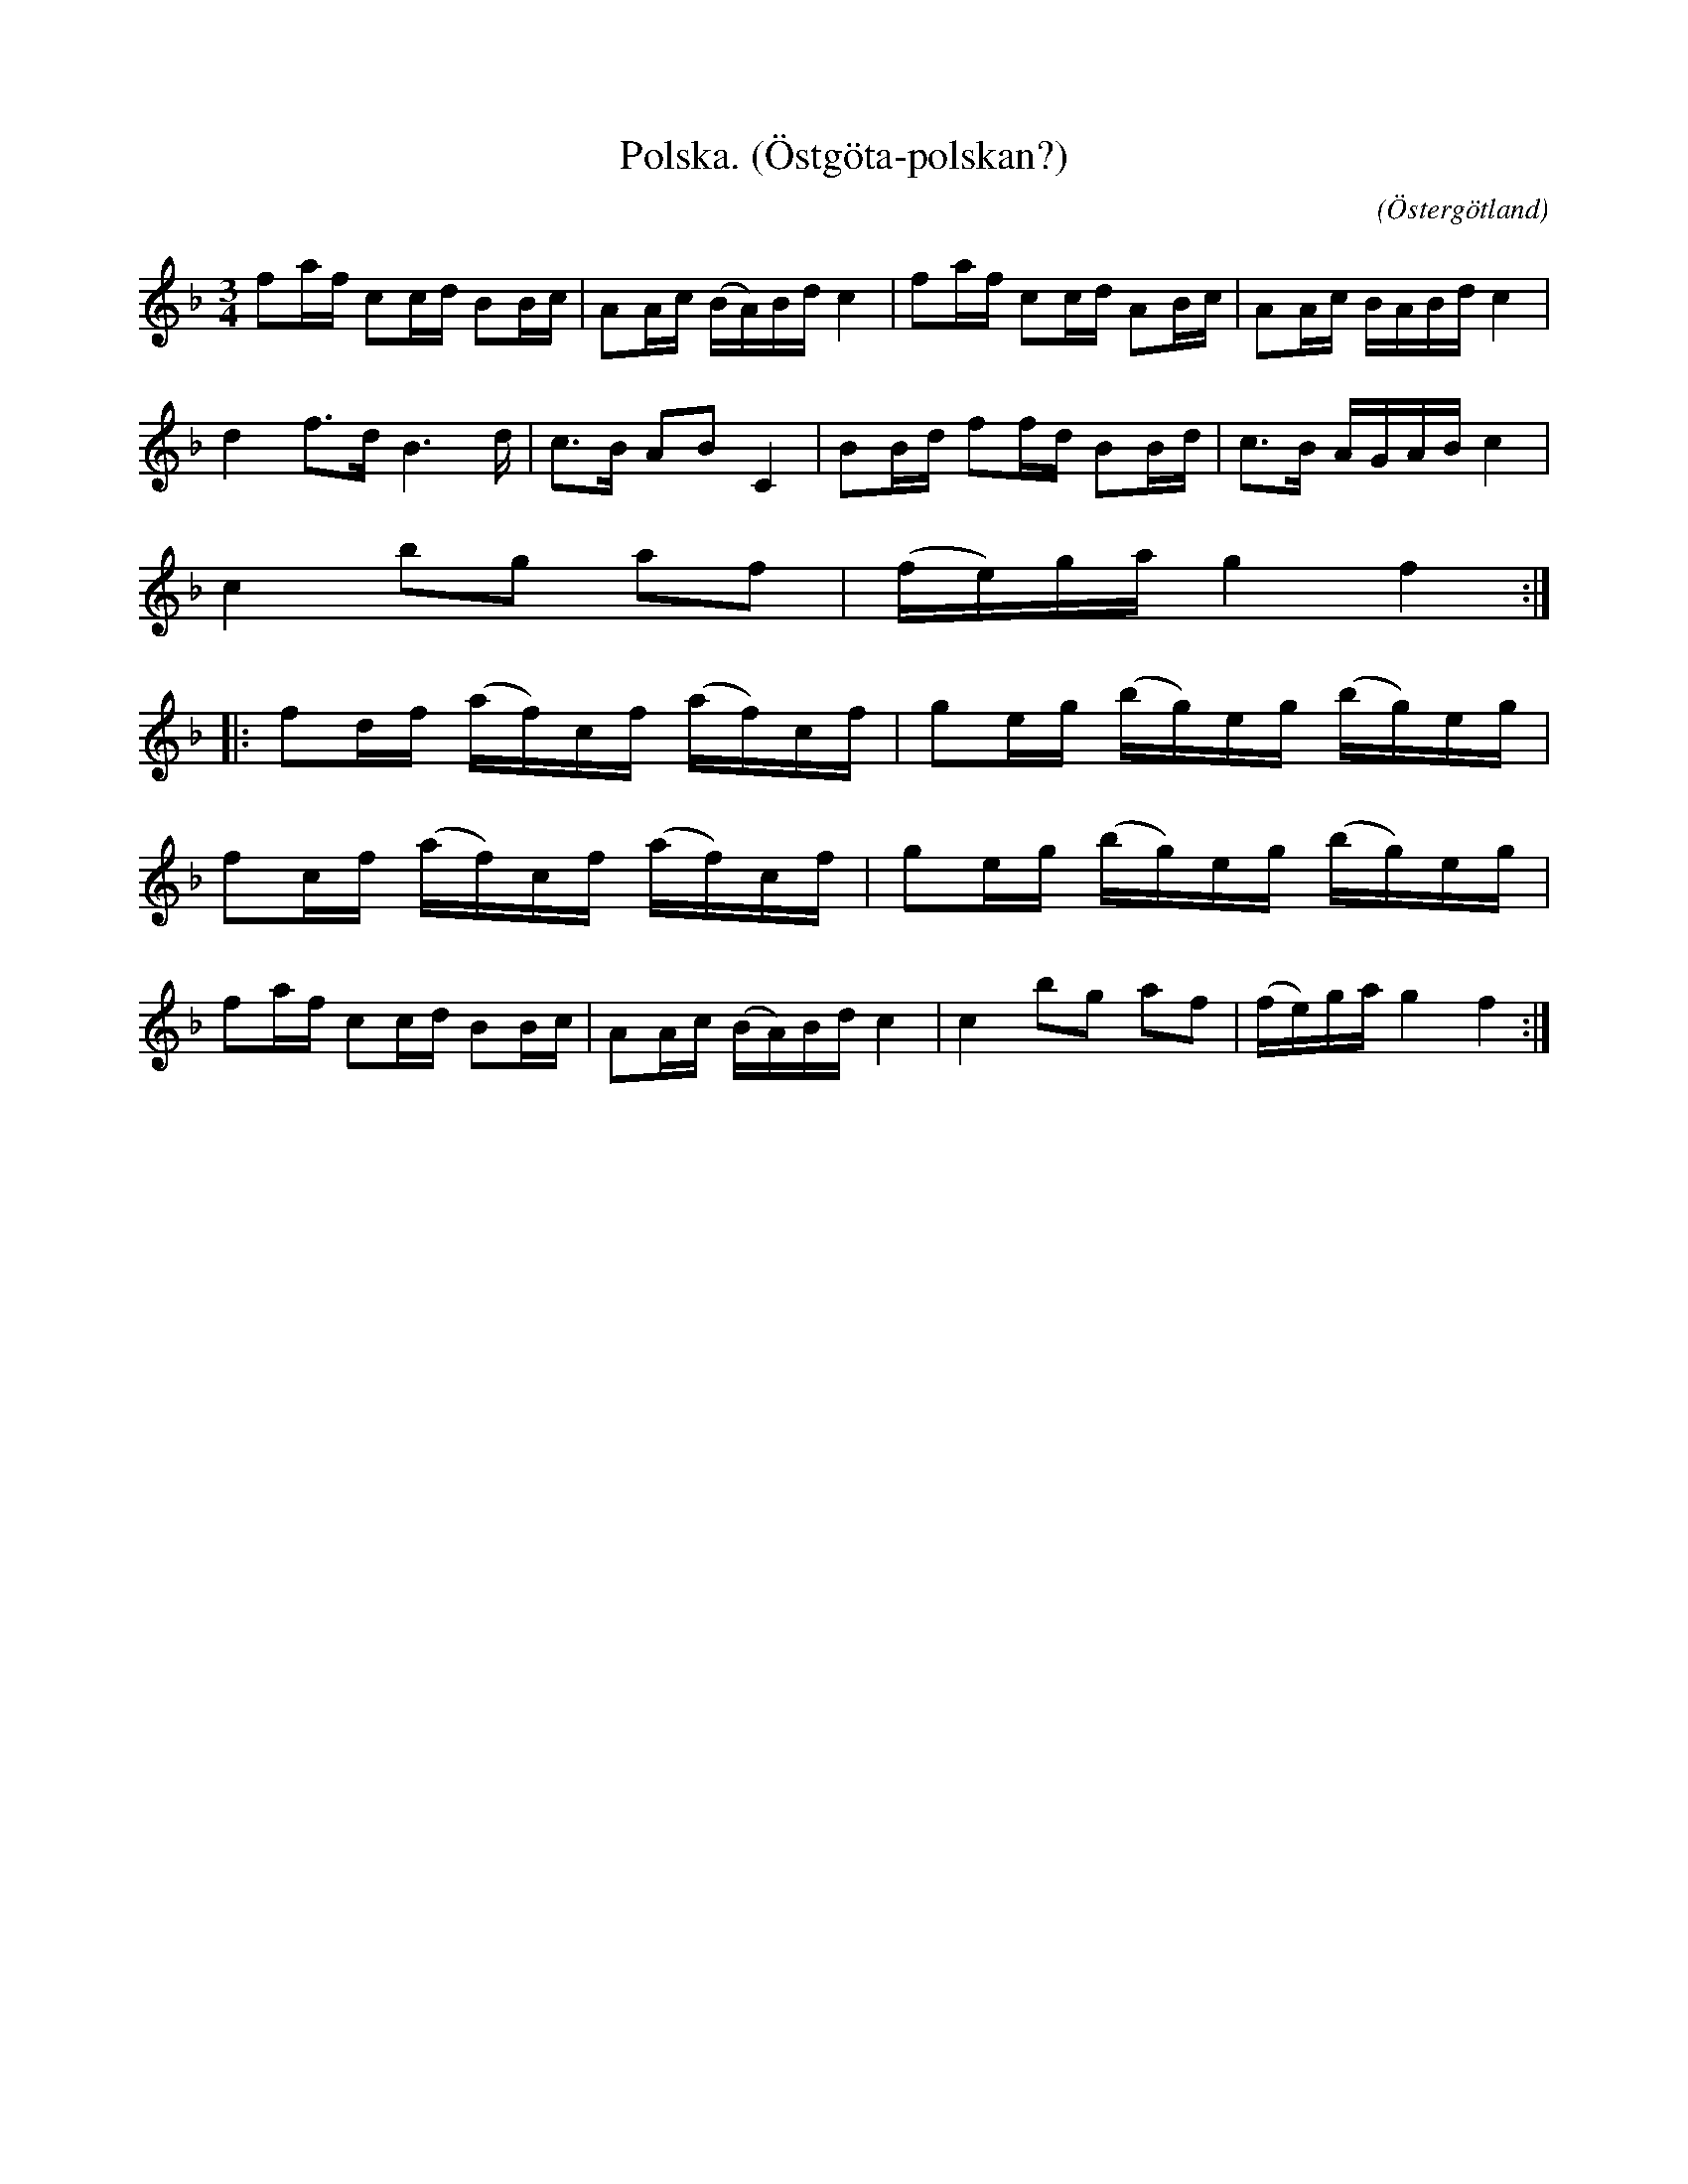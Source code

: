 %%abc-charset utf-8

X:6
T:Polska. (Östgöta-polskan?)
R:Polska
O:Östergötland
B:Ög 10
C:
S:Gustav Andersson
N:Smus Ög 10 bild 7
M:3/4
L:1/8
K:F
fa/2f/2 cc/2d/2 BB/2c/2 | AA/2c/2 (B/2A/2)B/2d/2 c2 | fa/2f/2 cc/2d/2 AB/2c/2 | AA/2c/2 B/2A/2B/2d/2 c2 |
d2 f3/2d/2 B3d/2 | c3/2B/2 AB C2 | BB/2d/2 ff/2d/2 BB/2d/2 | c3/2B/2 A/2G/2A/2B/2 c2 | 
c2 bg af | (f/2e/2)g/2a/2 g2 f2 :|:
fd/2f/2 (a/2f/2)c/2f/2 (a/2f/2)c/2f/2 | ge/2g/2 (b/2g/2)e/2g/2 (b/2g/2)e/2g/2 |
fc/2f/2 (a/2f/2)c/2f/2 (a/2f/2)c/2f/2 | ge/2g/2 (b/2g/2)e/2g/2 (b/2g/2)e/2g/2 |
fa/2f/2 cc/2d/2 BB/2c/2 | AA/2c/2 (B/2A/2)B/2d/2 c2 | c2 bg af | (f/2e/2)g/2a/2 g2 f2 :|

